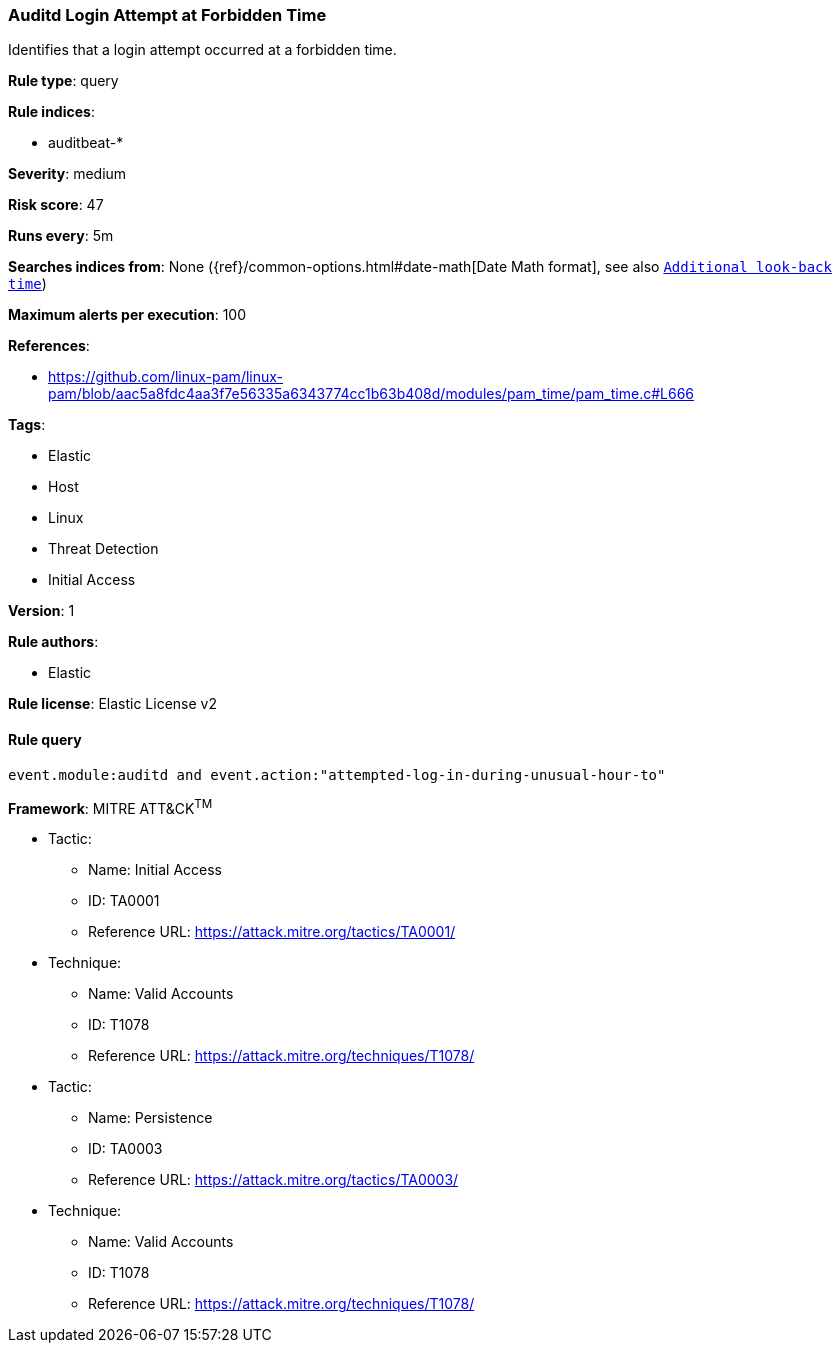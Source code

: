 [[prebuilt-rule-8-2-1-auditd-login-attempt-at-forbidden-time]]
=== Auditd Login Attempt at Forbidden Time

Identifies that a login attempt occurred at a forbidden time.

*Rule type*: query

*Rule indices*: 

* auditbeat-*

*Severity*: medium

*Risk score*: 47

*Runs every*: 5m

*Searches indices from*: None ({ref}/common-options.html#date-math[Date Math format], see also <<rule-schedule, `Additional look-back time`>>)

*Maximum alerts per execution*: 100

*References*: 

* https://github.com/linux-pam/linux-pam/blob/aac5a8fdc4aa3f7e56335a6343774cc1b63b408d/modules/pam_time/pam_time.c#L666

*Tags*: 

* Elastic
* Host
* Linux
* Threat Detection
* Initial Access

*Version*: 1

*Rule authors*: 

* Elastic

*Rule license*: Elastic License v2


==== Rule query


[source, js]
----------------------------------
event.module:auditd and event.action:"attempted-log-in-during-unusual-hour-to"

----------------------------------

*Framework*: MITRE ATT&CK^TM^

* Tactic:
** Name: Initial Access
** ID: TA0001
** Reference URL: https://attack.mitre.org/tactics/TA0001/
* Technique:
** Name: Valid Accounts
** ID: T1078
** Reference URL: https://attack.mitre.org/techniques/T1078/
* Tactic:
** Name: Persistence
** ID: TA0003
** Reference URL: https://attack.mitre.org/tactics/TA0003/
* Technique:
** Name: Valid Accounts
** ID: T1078
** Reference URL: https://attack.mitre.org/techniques/T1078/
